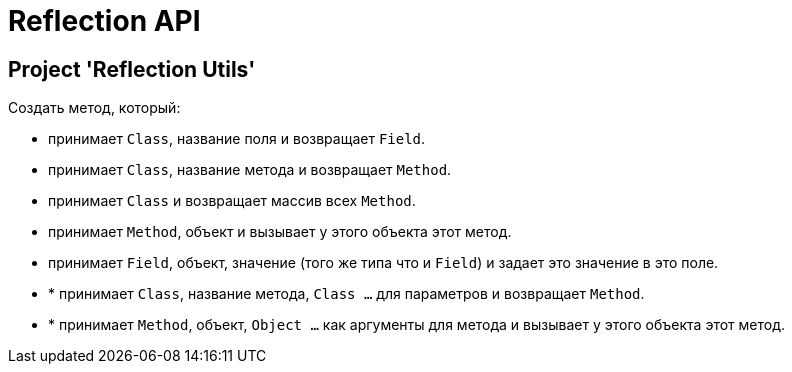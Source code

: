 = Reflection API

== Project 'Reflection Utils'

Создать метод, который:

* принимает `Class`, название поля и возвращает `Field`.
* принимает `Class`, название метода и возвращает `Method`.
* принимает `Class` и возвращает массив всех `Method`.
* принимает `Method`, объект и вызывает у этого объекта этот метод.

* принимает `Field`, объект, значение (того же типа что и `Field`) и задает это значение в это поле.
* * принимает `Class`, название метода, `Class ...` для параметров и возвращает `Method`.
* * принимает `Method`, объект, `Object ...` как аргументы для метода и вызывает у этого объекта этот метод.
